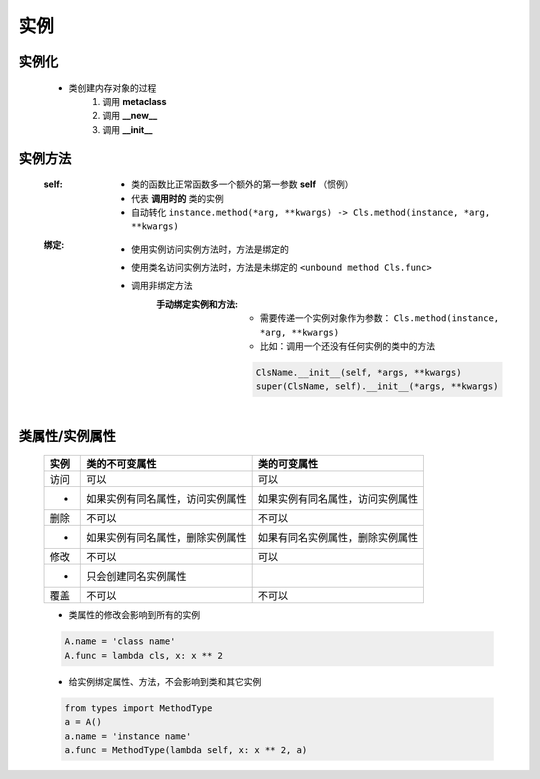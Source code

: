 实例
====


实例化
------
    - 类创建内存对象的过程
        1. 调用 **metaclass**
        #. 调用 **__new__**
        #. 调用 **__init__**


实例方法
-------
    :self:
        - 类的函数比正常函数多一个额外的第一参数 **self** （惯例）
        - 代表 **调用时的** 类的实例
        - 自动转化 ``instance.method(*arg, **kwargs) -> Cls.method(instance, *arg, **kwargs)``
    :绑定:
        - 使用实例访问实例方法时，方法是绑定的
        - 使用类名访问实例方法时，方法是未绑定的 ``<unbound method Cls.func>``
        - 调用非绑定方法
            :手动绑定实例和方法:
                - 需要传递一个实例对象作为参数： ``Cls.method(instance, *arg, **kwargs)``
                - 比如：调用一个还没有任何实例的类中的方法
                .. code-block:: python

                    ClsName.__init__(self, *args, **kwargs)
                    super(ClsName, self).__init__(*args, **kwargs)


类属性/实例属性
-------------
    ======  ==================================  ==============
    实例       类的不可变属性                        类的可变属性
    ======  ==================================  ==============
    访问       可以                                可以
    -         如果实例有同名属性，访问实例属性         如果实例有同名属性，访问实例属性
    删除       不可以                              不可以
    -         如果实例有同名属性，删除实例属性         如果有同名实例属性，删除实例属性
    修改       不可以                              可以
    -         只会创建同名实例属性
    覆盖       不可以                              不可以
    ======  ==================================  ==============
    - 类属性的修改会影响到所有的实例
    .. code-block:: python

        A.name = 'class name'
        A.func = lambda cls, x: x ** 2

    - 给实例绑定属性、方法，不会影响到类和其它实例
    .. code-block:: python

        from types import MethodType
        a = A()
        a.name = 'instance name'
        a.func = MethodType(lambda self, x: x ** 2, a)
